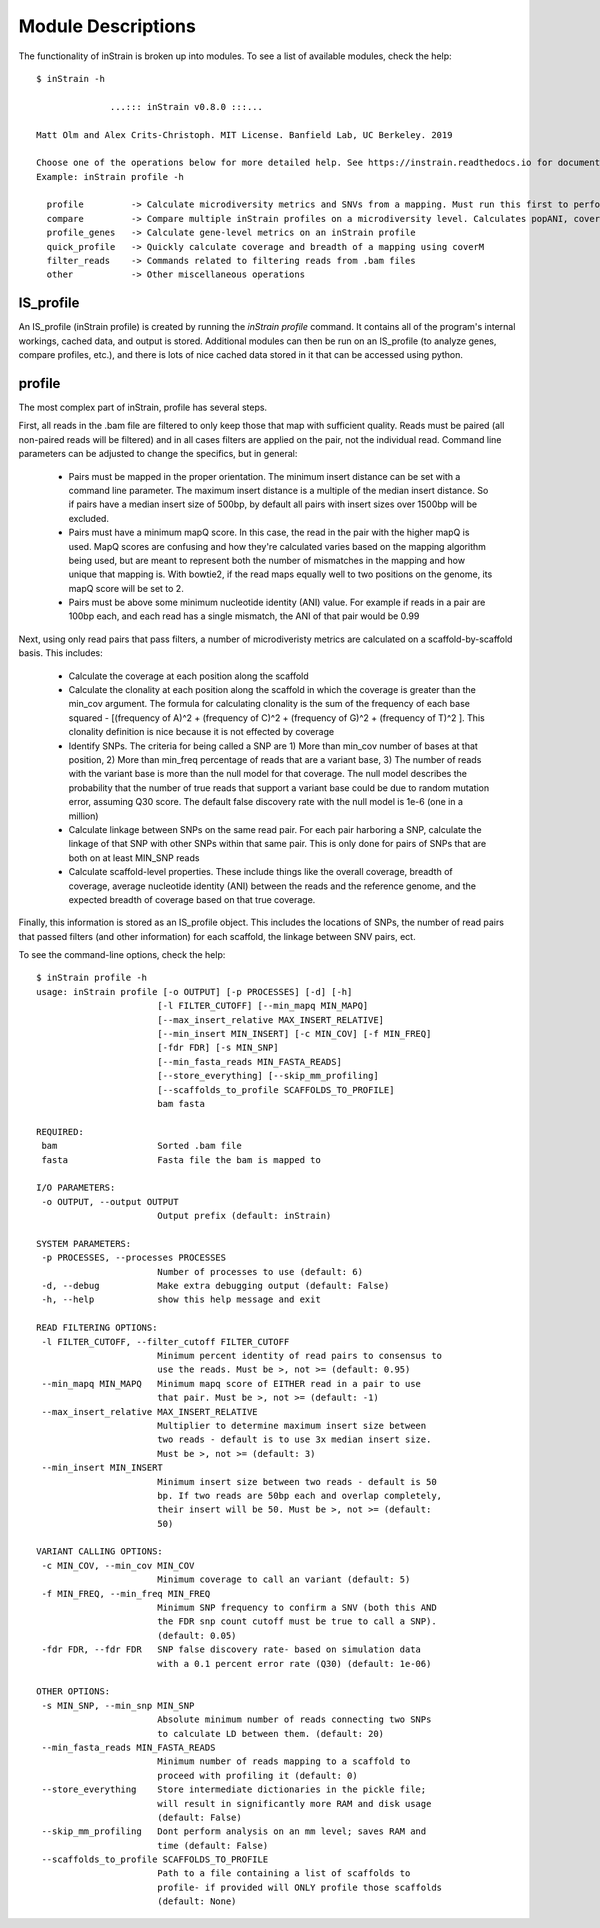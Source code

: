 Module Descriptions
===================

The functionality of inStrain is broken up into modules. To see a list of available modules, check the help::

 $ inStrain -h

               ...::: inStrain v0.8.0 :::...

 Matt Olm and Alex Crits-Christoph. MIT License. Banfield Lab, UC Berkeley. 2019

 Choose one of the operations below for more detailed help. See https://instrain.readthedocs.io for documentation.
 Example: inStrain profile -h

   profile         -> Calculate microdiversity metrics and SNVs from a mapping. Must run this first to perform most other operations
   compare         -> Compare multiple inStrain profiles on a microdiversity level. Calculates popANI, coverage_overlap, and other things
   profile_genes   -> Calculate gene-level metrics on an inStrain profile
   quick_profile   -> Quickly calculate coverage and breadth of a mapping using coverM
   filter_reads    -> Commands related to filtering reads from .bam files
   other           -> Other miscellaneous operations

IS_profile
--------------

An IS_profile (inStrain profile) is created by running the `inStrain profile` command. It contains  all of the program's internal workings, cached data, and output is stored. Additional modules can then be run on an IS_profile (to analyze genes, compare profiles, etc.), and there is lots of nice cached data stored in it that can be accessed using python.

.. seealso::

  :doc:`example_output`
    for help finding where the output from your run is located in the IS_profile

  :doc:`advanced_use`
    for access to the raw internal data (which can be very useful)

profile
------

The most complex part of inStrain, profile has several steps.

First, all reads in the .bam file are filtered to only keep those that map with sufficient quality. Reads must be paired (all non-paired reads will be filtered) and in all cases filters are applied on the pair, not the individual read. Command line parameters can be adjusted to change the specifics, but in general:

 * Pairs must be mapped in the proper orientation. The minimum insert distance can be set with a command line parameter. The maximum insert distance is a multiple of the median insert distance. So if pairs have a median insert size of 500bp, by default all pairs with insert sizes over 1500bp will be excluded.

 * Pairs must have a minimum mapQ score. In this case, the read in the pair with the higher mapQ is used. MapQ scores are confusing and how they're calculated varies based on the mapping algorithm being used, but are meant to represent both the number of mismatches in the mapping and how unique that mapping is. With bowtie2, if the read maps equally well to two positions on the genome, its mapQ score will be set to 2.

 * Pairs must be above some minimum nucleotide identity (ANI) value. For example if reads in a pair are 100bp each, and each read has a single mismatch, the ANI of that pair would be 0.99

Next, using only read pairs that pass filters, a number of microdiveristy metrics are calculated on a scaffold-by-scaffold basis. This includes:

 * Calculate the coverage at each position along the scaffold

 * Calculate the clonality at each position along the scaffold in which the coverage is greater than the min_cov argument. The formula for calculating clonality is the sum of the frequency of each base squared - [(frequency of A)^2 + (frequency of C)^2 + (frequency of G)^2 + (frequency of T)^2 ]. This clonality definition is nice because it is not effected by coverage

 * Identify SNPs. The criteria for being called a SNP are 1) More than min_cov number of bases at that position, 2) More than min_freq percentage of reads that are a variant base, 3) The number of reads with the variant base is more than the null model for that coverage. The null model describes the probability that the number of true reads that support a variant base could be due to random mutation error, assuming Q30 score. The default false discovery rate with the null model is 1e-6 (one in a million)

 * Calculate linkage between SNPs on the same read pair. For each pair harboring a SNP, calculate the linkage of that SNP with other SNPs within that same pair. This is only done for pairs of SNPs that are both on at least MIN_SNP reads

 * Calculate scaffold-level properties. These include things like the overall coverage, breadth of coverage, average nucleotide identity (ANI) between the reads and the reference genome, and the expected breadth of coverage based on that true coverage.

Finally, this information is stored as an IS_profile object. This includes the locations of SNPs, the number of read pairs that passed filters (and other information) for each scaffold, the linkage between SNV pairs, ect.

.. seealso::

  :doc:`example_output`
    for help interpreting the output

  :doc:`advanced_use`
    for access to the raw internal data (which can be very useful)

  :doc:`choosing_parameters`
    for information about the pitfalls and other things to consider when running inStrain

To see the command-line options, check the help::

  $ inStrain profile -h
  usage: inStrain profile [-o OUTPUT] [-p PROCESSES] [-d] [-h]
                         [-l FILTER_CUTOFF] [--min_mapq MIN_MAPQ]
                         [--max_insert_relative MAX_INSERT_RELATIVE]
                         [--min_insert MIN_INSERT] [-c MIN_COV] [-f MIN_FREQ]
                         [-fdr FDR] [-s MIN_SNP]
                         [--min_fasta_reads MIN_FASTA_READS]
                         [--store_everything] [--skip_mm_profiling]
                         [--scaffolds_to_profile SCAFFOLDS_TO_PROFILE]
                         bam fasta

  REQUIRED:
   bam                   Sorted .bam file
   fasta                 Fasta file the bam is mapped to

  I/O PARAMETERS:
   -o OUTPUT, --output OUTPUT
                         Output prefix (default: inStrain)

  SYSTEM PARAMETERS:
   -p PROCESSES, --processes PROCESSES
                         Number of processes to use (default: 6)
   -d, --debug           Make extra debugging output (default: False)
   -h, --help            show this help message and exit

  READ FILTERING OPTIONS:
   -l FILTER_CUTOFF, --filter_cutoff FILTER_CUTOFF
                         Minimum percent identity of read pairs to consensus to
                         use the reads. Must be >, not >= (default: 0.95)
   --min_mapq MIN_MAPQ   Minimum mapq score of EITHER read in a pair to use
                         that pair. Must be >, not >= (default: -1)
   --max_insert_relative MAX_INSERT_RELATIVE
                         Multiplier to determine maximum insert size between
                         two reads - default is to use 3x median insert size.
                         Must be >, not >= (default: 3)
   --min_insert MIN_INSERT
                         Minimum insert size between two reads - default is 50
                         bp. If two reads are 50bp each and overlap completely,
                         their insert will be 50. Must be >, not >= (default:
                         50)

  VARIANT CALLING OPTIONS:
   -c MIN_COV, --min_cov MIN_COV
                         Minimum coverage to call an variant (default: 5)
   -f MIN_FREQ, --min_freq MIN_FREQ
                         Minimum SNP frequency to confirm a SNV (both this AND
                         the FDR snp count cutoff must be true to call a SNP).
                         (default: 0.05)
   -fdr FDR, --fdr FDR   SNP false discovery rate- based on simulation data
                         with a 0.1 percent error rate (Q30) (default: 1e-06)

  OTHER OPTIONS:
   -s MIN_SNP, --min_snp MIN_SNP
                         Absolute minimum number of reads connecting two SNPs
                         to calculate LD between them. (default: 20)
   --min_fasta_reads MIN_FASTA_READS
                         Minimum number of reads mapping to a scaffold to
                         proceed with profiling it (default: 0)
   --store_everything    Store intermediate dictionaries in the pickle file;
                         will result in significantly more RAM and disk usage
                         (default: False)
   --skip_mm_profiling   Dont perform analysis on an mm level; saves RAM and
                         time (default: False)
   --scaffolds_to_profile SCAFFOLDS_TO_PROFILE
                         Path to a file containing a list of scaffolds to
                         profile- if provided will ONLY profile those scaffolds
                         (default: None)
